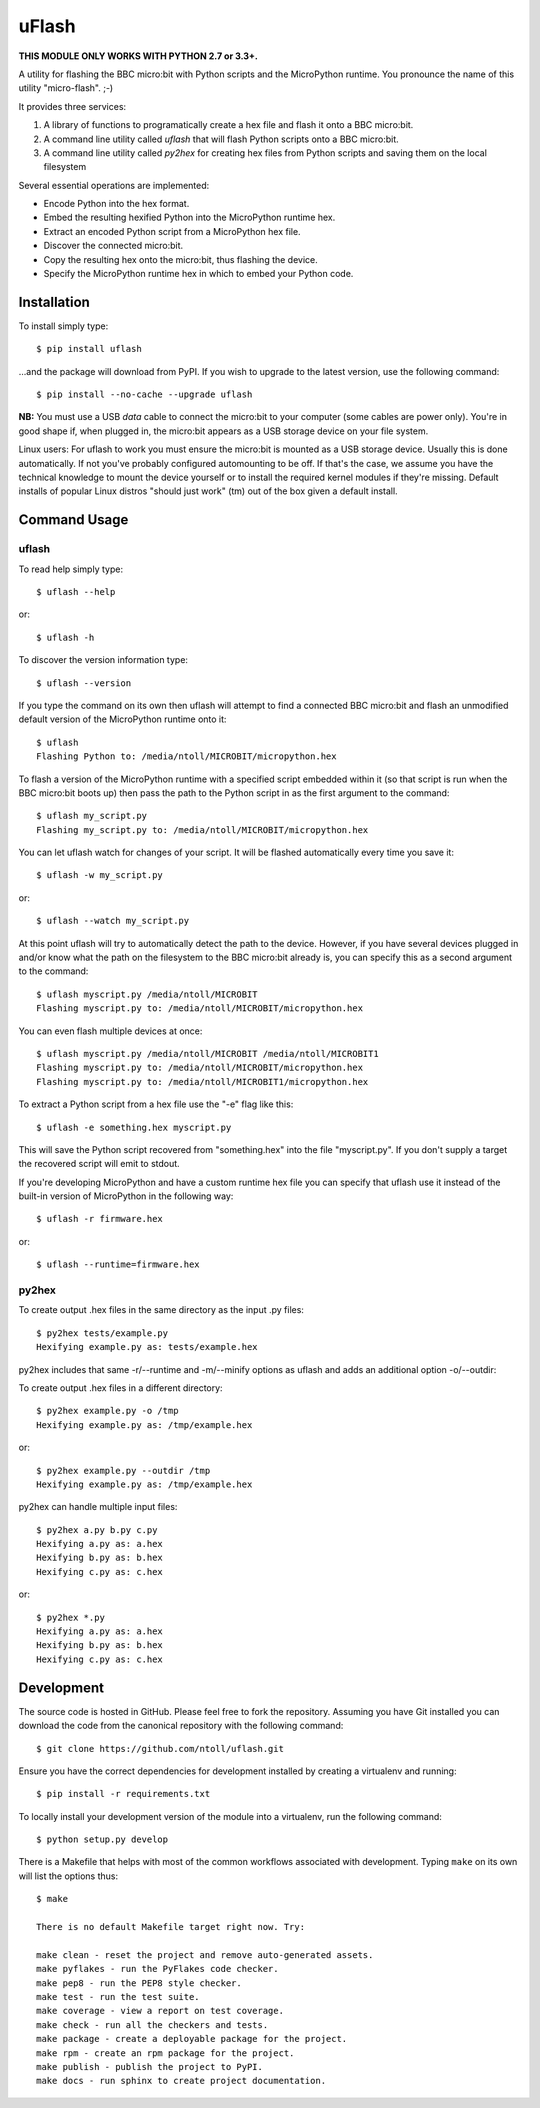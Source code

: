uFlash
======

**THIS MODULE ONLY WORKS WITH PYTHON 2.7 or 3.3+.**

A utility for flashing the BBC micro:bit with Python scripts and the
MicroPython runtime. You pronounce the name of this utility "micro-flash". ;-)

It provides three services:

1. A library of functions to programatically create a hex file and flash it onto a BBC micro:bit.
2. A command line utility called `uflash` that will flash Python scripts onto a BBC micro:bit.
3. A command line utility called `py2hex` for creating hex files from Python scripts and saving them on the local filesystem

Several essential operations are implemented:

* Encode Python into the hex format.
* Embed the resulting hexified Python into the MicroPython runtime hex.
* Extract an encoded Python script from a MicroPython hex file.
* Discover the connected micro:bit.
* Copy the resulting hex onto the micro:bit, thus flashing the device.
* Specify the MicroPython runtime hex in which to embed your Python code.

Installation
------------

To install simply type::

    $ pip install uflash

...and the package will download from PyPI. If you wish to upgrade to the
latest version, use the following command::

    $ pip install --no-cache --upgrade uflash

**NB:** You must use a USB *data* cable to connect the micro:bit to your
computer (some cables are power only). You're in good shape if, when plugged
in, the micro:bit appears as a USB storage device on your file system.

Linux users: For uflash to work you must ensure the micro:bit is mounted as a
USB storage device. Usually this is done automatically. If not you've probably
configured automounting to be off. If that's the case, we assume you
have the technical knowledge to mount the device yourself or to install the
required kernel modules if they're missing. Default installs of popular Linux
distros "should just work" (tm) out of the box given a default install.

Command Usage
-------------

uflash
~~~~~~

To read help simply type::

    $ uflash --help

or::

    $ uflash -h

To discover the version information type::

    $ uflash --version

If you type the command on its own then uflash will attempt to find a connected
BBC micro:bit and flash an unmodified default version of the MicroPython
runtime onto it::

    $ uflash
    Flashing Python to: /media/ntoll/MICROBIT/micropython.hex

To flash a version of the MicroPython runtime with a specified script embedded
within it (so that script is run when the BBC micro:bit boots up) then pass
the path to the Python script in as the first argument to the command::

    $ uflash my_script.py
    Flashing my_script.py to: /media/ntoll/MICROBIT/micropython.hex

You can let uflash watch for changes of your script. It will be flashed
automatically every time you save it::

    $ uflash -w my_script.py

or::

    $ uflash --watch my_script.py

At this point uflash will try to automatically detect the path to the device.
However, if you have several devices plugged in and/or know what the path on
the filesystem to the BBC micro:bit already is, you can specify this as a
second argument to the command::

    $ uflash myscript.py /media/ntoll/MICROBIT
    Flashing myscript.py to: /media/ntoll/MICROBIT/micropython.hex

You can even flash multiple devices at once::

    $ uflash myscript.py /media/ntoll/MICROBIT /media/ntoll/MICROBIT1
    Flashing myscript.py to: /media/ntoll/MICROBIT/micropython.hex
    Flashing myscript.py to: /media/ntoll/MICROBIT1/micropython.hex

To extract a Python script from a hex file use the "-e" flag like this::

    $ uflash -e something.hex myscript.py

This will save the Python script recovered from "something.hex" into the file
"myscript.py". If you don't supply a target the recovered script will emit to
stdout.

If you're developing MicroPython and have a custom runtime hex file you can
specify that uflash use it instead of the built-in version of MicroPython in
the following way::

    $ uflash -r firmware.hex

or::

    $ uflash --runtime=firmware.hex

py2hex
~~~~~~

To create output .hex files in the same directory as the input .py files::

   $ py2hex tests/example.py
   Hexifying example.py as: tests/example.hex

py2hex includes that same -r/--runtime and -m/--minify options as uflash
and adds an additional option -o/--outdir:

To create output .hex files in a different directory::

   $ py2hex example.py -o /tmp
   Hexifying example.py as: /tmp/example.hex

or::

   $ py2hex example.py --outdir /tmp
   Hexifying example.py as: /tmp/example.hex

py2hex can handle multiple input files::

   $ py2hex a.py b.py c.py
   Hexifying a.py as: a.hex
   Hexifying b.py as: b.hex
   Hexifying c.py as: c.hex

or::

   $ py2hex *.py
   Hexifying a.py as: a.hex
   Hexifying b.py as: b.hex
   Hexifying c.py as: c.hex

Development
-----------

The source code is hosted in GitHub. Please feel free to fork the repository.
Assuming you have Git installed you can download the code from the canonical
repository with the following command::

    $ git clone https://github.com/ntoll/uflash.git

Ensure you have the correct dependencies for development installed by creating
a virtualenv and running::

    $ pip install -r requirements.txt

To locally install your development version of the module into a virtualenv,
run the following command::

    $ python setup.py develop

There is a Makefile that helps with most of the common workflows associated
with development. Typing ``make`` on its own will list the options thus::

    $ make

    There is no default Makefile target right now. Try:

    make clean - reset the project and remove auto-generated assets.
    make pyflakes - run the PyFlakes code checker.
    make pep8 - run the PEP8 style checker.
    make test - run the test suite.
    make coverage - view a report on test coverage.
    make check - run all the checkers and tests.
    make package - create a deployable package for the project.
    make rpm - create an rpm package for the project.
    make publish - publish the project to PyPI.
    make docs - run sphinx to create project documentation.
